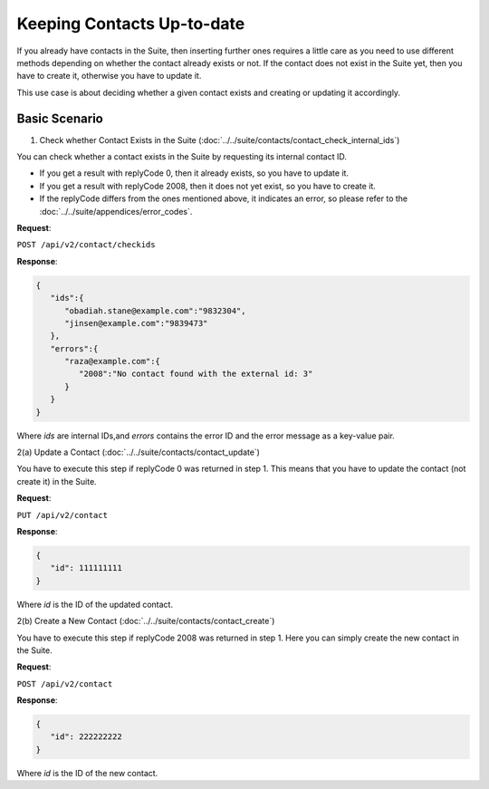 Keeping Contacts Up-to-date
===========================

If you already have contacts in the Suite, then inserting further ones requires a little care as you need to use different
methods depending on whether the contact already exists or not. If the contact does not exist in the Suite yet, then you have
to create it, otherwise you have to update it.

This use case is about deciding whether a given contact exists and creating or updating it accordingly.

.. :note:: We say that a contact exists in the Suite if a contact with the same key can be found.

Basic Scenario
--------------

1. Check whether Contact Exists in the Suite (:doc:`../../suite/contacts/contact_check_internal_ids`)

You can check whether a contact exists in the Suite by requesting its internal contact ID.

* If you get a result with replyCode 0, then it already exists, so you have to update it.
* If you get a result with replyCode 2008, then it does not yet exist, so you have to create it.
* If the replyCode differs from the ones mentioned above, it indicates an error, so please refer to the
  :doc:`../../suite/appendices/error_codes`.

**Request**:

``POST /api/v2/contact/checkids``

**Response**:

.. code-block:: json

   {
      "ids":{
         "obadiah.stane@example.com":"9832304",
         "jinsen@example.com":"9839473"
      },
      "errors":{
         "raza@example.com":{
            "2008":"No contact found with the external id: 3"
         }
      }
   }

Where *ids* are internal IDs,and *errors* contains the error ID and the error message as a key-value pair.

2(a) Update a Contact (:doc:`../../suite/contacts/contact_update`)

You have to execute this step if replyCode 0 was returned in step 1. This means that you have to update the contact
(not create it) in the Suite.

.. :note:: Each field value that you provide here will override the already existing ones in the Suite.

**Request**:

``PUT /api/v2/contact``

**Response**:

.. code-block:: json

   {
      "id": 111111111
   }

Where *id* is the ID of the updated contact.

2(b) Create a New Contact (:doc:`../../suite/contacts/contact_create`)

You have to execute this step if replyCode 2008 was returned in step 1. Here you can simply create the new contact
in the Suite.

**Request**:

``POST /api/v2/contact``

**Response**:

.. code-block:: json

   {
      "id": 222222222
   }

Where *id* is the ID of the new contact.



